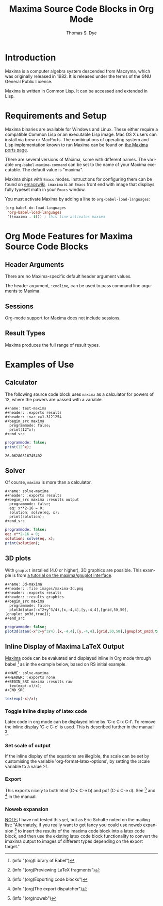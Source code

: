 # Created 2021-06-15 Tue 18:20
#+OPTIONS: H:3 num:nil toc:2 \n:nil ::t |:t ^:{} -:t f:t *:t tex:t d:(HIDE) tags:not-in-toc
#+TITLE: Maxima Source Code Blocks in Org Mode
#+AUTHOR: Thomas S. Dye
#+startup: align fold nodlcheck hidestars oddeven lognotestate hideblocks
#+seq_todo: TODO(t) INPROGRESS(i) WAITING(w@) | DONE(d) CANCELED(c@)
#+tags: Write(w) Update(u) Fix(f) Check(c) noexport(n)
#+language: en
#+html_link_up: index.html
#+html_link_home: https://orgmode.org/worg/
#+exclude_tags: noexport

* Introduction
Maxima is a computer algebra system descended from Macsyma, which was
originally released in 1982.  It is released under the terms of the
GNU General Public License.

Maxima is written in Common Lisp.  It can be accessed and extended in
Lisp. 

* Requirements and Setup
Maxima binaries are available for Windows and Linux.  These either
require a compatible Common Lisp or an executable Lisp image.  Mac OS
X users can install via brew or MacPorts.  The combinations of
operating system and Lisp implementation known to run Maxima can be
found on [[http://maxima-project.org/wiki/index.php?title%3DMaxima_ports][the Maxima ports page]].

There are several versions of Maxima, some with different names.  The
variable =org-babel-maxima-command= can be set to the name of your
Maxima executable.  The default value is "maxima".

Maxima ships with =Emacs= modes.  Instructions for configuring them
can be found on [[http://emacswiki.org/emacs/MaximaMode][emacswiki]].  =imaxima= is an =Emacs= front end with
image that displays fully typeset math in your =Emacs= window.

You must activate Maxima by adding a line to
=org-babel-load-languages=:

#+begin_src emacs-lisp
    (org-babel-do-load-languages
     'org-babel-load-languages
     '((maxima . t))) ; this line activates maxima
#+end_src


* Org Mode Features for Maxima Source Code Blocks
** Header Arguments
There are no Maxima-specific default header argument values.

The header argument, =:cmdline=, can be used to pass command line
arguments to Maxima.

** Sessions
Org-mode support for Maxima does not include sessions.

** Result Types
Maxima produces the full range of result types.

* Examples of Use

** Calculator
The following source code block uses =maxima= as a calculator for
powers of 12, where the powers are passed with a variable.

#+begin_example
,#+name: test-maxima
,#+header: :exports results
,#+header: :var x=1.3121254
,#+begin_src maxima 
  programmode: false;
  print(12^x);
,#+end_src
#+end_example

#+name: test-maxima
#+header: :exports results
#+header: :var x=1.3121254
#+begin_src maxima
  programmode: false;
  print(12^x);
#+end_src

#+results: test-maxima
: 26.06280316745402

** Solver
Of course, =maxima= is more than a calculator.

#+begin_example
,#+name: solve-maxima
,#+header: :exports results
,#+begin_src maxima :results output
  programmode: false;
  eq: x**2-16 = 0;
  solution: solve(eq, x);
  print(solution);
,#+end_src
#+end_example

#+name: solve-maxima
#+header: :exports results
#+begin_src maxima :results output
  programmode: false;
  eq: x**2-16 = 0;
  solution: solve(eq, x);
  print(solution);
#+end_src

** 3D plots
With =gnuplot= installed (4.0 or higher), 3D graphics are possible.
This example is from [[http://maxima.sourceforge.net/maxima-gnuplot.html][a tutorial on the maxima/gnuplot interface]].

#+begin_example
,#+name: 3d-maxima
,#+header: :file images/maxima-3d.png
,#+header: :exports results
,#+header: :results graphics
,#+begin_src maxima 
  programmode: false;
  plot3d(atan(-x^2+y^3/4),[x,-4,4],[y,-4,4],[grid,50,50],[gnuplot_pm3d,true]);
,#+end_src
#+end_example

#+name: 3d-maxima
#+header: :file images/maxima-3d.png
#+header: :results graphics
#+header: :exports results
#+begin_src maxima
  programmode: false;
  plot3d(atan(-x^2+y^3/4),[x,-4,4],[y,-4,4],[grid,50,50],[gnuplot_pm3d,true]);
#+end_src

#+results: 3d-maxima
[[file:images/maxima-3d.png]]

** Inline Display of Maxima LaTeX Output
[[http://maxima.sourceforge.net/][Maxima]] code can be evaluated and displayed inline in Org mode
through babel [fn:1] as in the example below, based on RS initial
example.

#+begin_example
,#+NAME: solve-maxima
,#+HEADER: :exports none
,#+BEGIN_SRC maxima :results raw
  tex(exp(-x)/x);
,#+END_SRC
#+end_example

#+name: solve-maxima
#+header: :exports results
#+begin_src maxima :results raw
  tex(exp(-x)/x);
#+end_src

[fn:1] (info "(org)Library of Babel")

*** Toggle inline display of latex code
Latex code in org mode can be displayed inline by 'C-c C-x
C-l'. To remove the inline display 'C-c C-c' is used. This is
described further in the manual [fn:2].

[fn:2] (info "(org)Previewing LaTeX fragments")
*** Set scale of output
If the inline display of the equations are illegible, the scale
can be set by customising the variable 'org-format-latex-options',
by setting the :scale variable to a value >1.
*** Export
This exports nicely to both html (C-c C-e b) and pdf (C-c C-e
d). See [fn:3] and [fn:4] in the manual.

[fn:3] (info "(org)Exporting code blocks")

[fn:4] (info "(org)The export dispatcher")
*** Noweb expansion
_NOTE:_ I have not tested this yet, but as Eric Schulte noted on
the mailing list: "Alternately, if you really want to get fancy
you could use noweb expansion [fn:5] to insert the results of the
imaxima code block into a latex code block, and then use the
existing latex code block functionality to convert the imaxima
output to images of different types depending on the export
target."

[fn:5] (info "(org)noweb")
